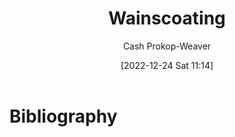 :PROPERTIES:
:ID:       0a6024cd-4c95-4335-bda1-cbcadae8f40e
:LAST_MODIFIED: [2024-01-21 Sun 09:33]
:END:
#+title: Wainscoating
#+hugo_custom_front_matter: :slug "0a6024cd-4c95-4335-bda1-cbcadae8f40e"
#+author: Cash Prokop-Weaver
#+date: [2022-12-24 Sat 11:14]
#+filetags: :concept:
* Flashcards :noexport:
** Image :fc:
:PROPERTIES:
:ID:       b829ef38-21c0-4987-9a86-a92fa2e6772c
:ANKI_NOTE_ID: 1656854712052
:FC_CREATED: 2022-07-03T13:25:12Z
:FC_TYPE:  double
:END:
:REVIEW_DATA:
| position | ease | box | interval | due                  |
|----------+------+-----+----------+----------------------|
| front    | 2.80 |   8 |   347.41 | 2024-03-10T13:15:18Z |
| back     | 1.75 |   1 |     1.00 | 2024-01-22T17:33:34Z |
:END:

[[id:0a6024cd-4c95-4335-bda1-cbcadae8f40e][Wainscoating]]

*** Back
#+DOWNLOADED: https://empire-s3-production.bobvila.com/slides/44030/vertical_slide_wide/1.jpg?1629928093 @ 2022-09-22 09:10:29
[[file:wainscoating.jpeg]]
* Bibliography
#+print_bibliography:
